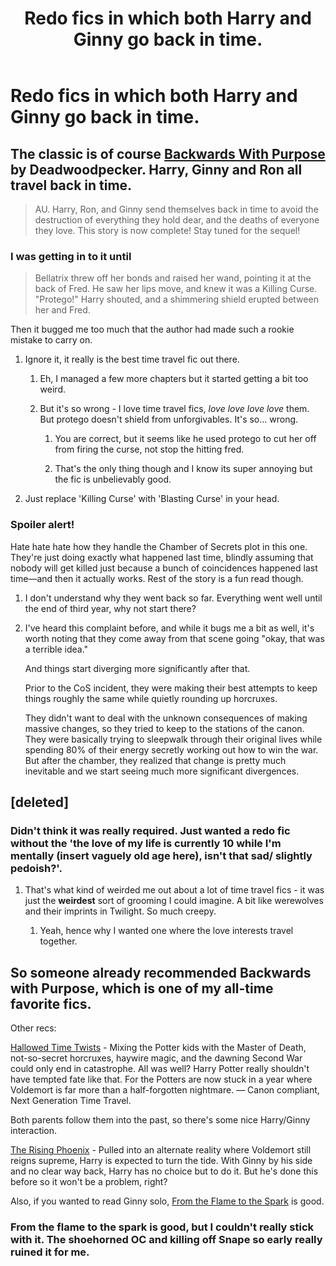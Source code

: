 #+TITLE: Redo fics in which both Harry and Ginny go back in time.

* Redo fics in which both Harry and Ginny go back in time.
:PROPERTIES:
:Score: 1
:DateUnix: 1433658967.0
:DateShort: 2015-Jun-07
:FlairText: Request
:END:

** The classic is of course [[https://m.fanfiction.net/s/4101650/1/Backward-With-Purpose-Part-I-Always-and-Always][Backwards With Purpose]] by Deadwoodpecker. Harry, Ginny and Ron all travel back in time.

#+begin_quote
  AU. Harry, Ron, and Ginny send themselves back in time to avoid the destruction of everything they hold dear, and the deaths of everyone they love. This story is now complete! Stay tuned for the sequel!
#+end_quote
:PROPERTIES:
:Score: 4
:DateUnix: 1433674503.0
:DateShort: 2015-Jun-07
:END:

*** I was getting in to it until

#+begin_quote
  Bellatrix threw off her bonds and raised her wand, pointing it at the back of Fred. He saw her lips move, and knew it was a Killing Curse. "Protego!" Harry shouted, and a shimmering shield erupted between her and Fred.
#+end_quote

Then it bugged me too much that the author had made such a rookie mistake to carry on.
:PROPERTIES:
:Score: 2
:DateUnix: 1433686918.0
:DateShort: 2015-Jun-07
:END:

**** Ignore it, it really is the best time travel fic out there.
:PROPERTIES:
:Score: 3
:DateUnix: 1433689801.0
:DateShort: 2015-Jun-07
:END:

***** Eh, I managed a few more chapters but it started getting a bit too weird.
:PROPERTIES:
:Score: 1
:DateUnix: 1433767491.0
:DateShort: 2015-Jun-08
:END:


***** But it's so wrong - I love time travel fics, /love love love love/ them. But protego doesn't shield from unforgivables. It's so... wrong.
:PROPERTIES:
:Author: jSubbz
:Score: 1
:DateUnix: 1433704186.0
:DateShort: 2015-Jun-07
:END:

****** You are correct, but it seems like he used protego to cut her off from firing the curse, not stop the hitting fred.
:PROPERTIES:
:Author: beyondjaygaming
:Score: 2
:DateUnix: 1433738482.0
:DateShort: 2015-Jun-08
:END:


****** That's the only thing though and I know its super annoying but the fic is unbelievably good.
:PROPERTIES:
:Score: 1
:DateUnix: 1433705651.0
:DateShort: 2015-Jun-08
:END:


**** Just replace 'Killing Curse' with 'Blasting Curse' in your head.
:PROPERTIES:
:Author: Doomchicken7
:Score: 1
:DateUnix: 1433745760.0
:DateShort: 2015-Jun-08
:END:


*** Spoiler alert!

Hate hate hate how they handle the Chamber of Secrets plot in this one. They're just doing exactly what happened last time, blindly assuming that nobody will get killed just because a bunch of coincidences happened last time---and then it actually works. Rest of the story is a fun read though.
:PROPERTIES:
:Author: linknmike
:Score: 1
:DateUnix: 1433718602.0
:DateShort: 2015-Jun-08
:END:

**** I don't understand why they went back so far. Everything went well until the end of third year, why not start there?
:PROPERTIES:
:Author: Doomchicken7
:Score: 1
:DateUnix: 1433745797.0
:DateShort: 2015-Jun-08
:END:


**** I've heard this complaint before, and while it bugs me a bit as well, it's worth noting that they come away from that scene going "okay, that was a terrible idea."

And things start diverging more significantly after that.

Prior to the CoS incident, they were making their best attempts to keep things roughly the same while quietly rounding up horcruxes.

They didn't want to deal with the unknown consequences of making massive changes, so they tried to keep to the stations of the canon. They were basically trying to sleepwalk through their original lives while spending 80% of their energy secretly working out how to win the war. But after the chamber, they realized that change is pretty much inevitable and we start seeing much more significant divergences.
:PROPERTIES:
:Author: OwlPostAgain
:Score: 1
:DateUnix: 1433896454.0
:DateShort: 2015-Jun-10
:END:


** [deleted]
:PROPERTIES:
:Score: 1
:DateUnix: 1433672835.0
:DateShort: 2015-Jun-07
:END:

*** Didn't think it was really required. Just wanted a redo fic without the 'the love of my life is currently 10 while I'm mentally (insert vaguely old age here), isn't that sad/ slightly pedoish?'.
:PROPERTIES:
:Score: 5
:DateUnix: 1433680460.0
:DateShort: 2015-Jun-07
:END:

**** That's what kind of weirded me out about a lot of time travel fics - it was just the *weirdest* sort of grooming I could imagine. A bit like werewolves and their imprints in Twilight. So much creepy.
:PROPERTIES:
:Author: haloraptor
:Score: 2
:DateUnix: 1433772097.0
:DateShort: 2015-Jun-08
:END:

***** Yeah, hence why I wanted one where the love interests travel together.
:PROPERTIES:
:Score: 1
:DateUnix: 1433775947.0
:DateShort: 2015-Jun-08
:END:


** So someone already recommended Backwards with Purpose, which is one of my all-time favorite fics.

Other recs:

[[https://www.fanfiction.net/s/7644616/1/Hallowed-Time-Twists][Hallowed Time Twists]] - Mixing the Potter kids with the Master of Death, not-so-secret horcruxes, haywire magic, and the dawning Second War could only end in catastrophe. All was well? Harry Potter really shouldn't have tempted fate like that. For the Potters are now stuck in a year where Voldemort is far more than a half-forgotten nightmare. --- Canon compliant, Next Generation Time Travel.

Both parents follow them into the past, so there's some nice Harry/Ginny interaction.

[[https://www.fanfiction.net/s/7737690/1/The-Rising-Phoenix][The Rising Phoenix]] - Pulled into an alternate reality where Voldemort still reigns supreme, Harry is expected to turn the tide. With Ginny by his side and no clear way back, Harry has no choice but to do it. But he's done this before so it won't be a problem, right?

Also, if you wanted to read Ginny solo, [[https://www.fanfiction.net/s/6486108/1/From-the-Flame-to-the-Spark][From the Flame to the Spark]] is good.
:PROPERTIES:
:Author: OwlPostAgain
:Score: 1
:DateUnix: 1433680312.0
:DateShort: 2015-Jun-07
:END:

*** From the flame to the spark is good, but I couldn't really stick with it. The shoehorned OC and killing off Snape so early really ruined it for me.
:PROPERTIES:
:Score: 1
:DateUnix: 1434127085.0
:DateShort: 2015-Jun-12
:END:

